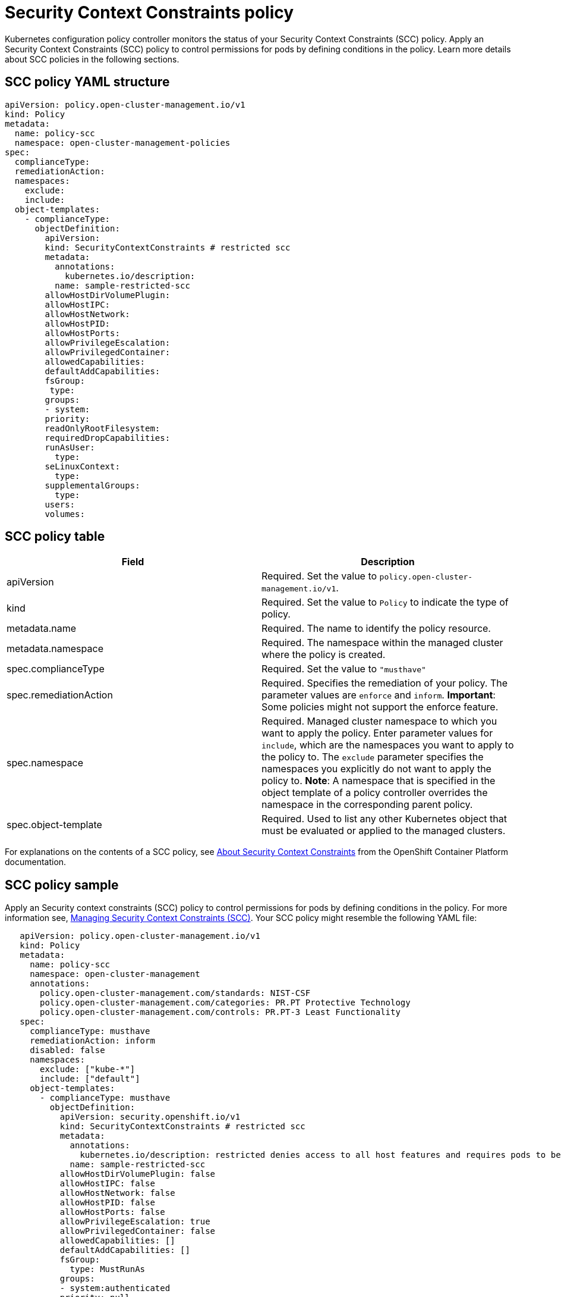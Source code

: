 [#security-context-constraints-policy]
= Security Context Constraints policy

Kubernetes configuration policy controller monitors the status of your Security Context Constraints (SCC) policy.
Apply an Security Context Constraints (SCC) policy to control permissions for pods by defining conditions in the policy.
Learn more details about SCC policies in the following sections.

[#scc-policy-yaml-structure]
== SCC policy YAML structure

[source,yaml]
----
apiVersion: policy.open-cluster-management.io/v1
kind: Policy
metadata:
  name: policy-scc
  namespace: open-cluster-management-policies
spec:
  complianceType:
  remediationAction:
  namespaces:
    exclude:
    include:
  object-templates:
    - complianceType:
      objectDefinition:
        apiVersion:
        kind: SecurityContextConstraints # restricted scc
        metadata:
          annotations:
            kubernetes.io/description:
          name: sample-restricted-scc
        allowHostDirVolumePlugin:
        allowHostIPC:
        allowHostNetwork:
        allowHostPID:
        allowHostPorts:
        allowPrivilegeEscalation:
        allowPrivilegedContainer:
        allowedCapabilities:
        defaultAddCapabilities:
        fsGroup:
         type:
        groups:
        - system:
        priority:
        readOnlyRootFilesystem:
        requiredDropCapabilities:
        runAsUser:
          type:
        seLinuxContext:
          type:
        supplementalGroups:
          type:
        users:
        volumes:
----

[#scc-policy-table]
== SCC policy table

// place holder until i revise with the correct parameters

|===
| Field | Description

| apiVersion
| Required.
Set the value to `policy.open-cluster-management.io/v1`.
// current place holder until this info is updated

| kind
| Required.
Set the value to `Policy` to indicate the type of policy.

| metadata.name
| Required.
The name to identify the policy resource.

| metadata.namespace
| Required.
The namespace within the managed cluster where the policy is created.

| spec.complianceType
| Required.
Set the value to `"musthave"`

| spec.remediationAction
| Required.
Specifies the remediation of your policy.
The parameter values are `enforce` and `inform`.
*Important*: Some policies might not support the enforce feature.

| spec.namespace
| Required.
Managed cluster namespace to which you want to apply the policy.
Enter parameter values for `include`, which are the namespaces you want to apply to the policy to.
The `exclude` parameter specifies the namespaces you explicitly do not want to apply the policy to.
*Note*: A namespace that is specified in the object template of a policy controller overrides the namespace in the corresponding parent policy.

| spec.object-template
| Required.
Used to list any other Kubernetes object that must be evaluated or applied to the managed clusters.
|===

For explanations on the contents of a SCC policy, see link:https://docs.openshift.com/container-platform/4.3/authentication/managing-security-context-constraints.html#security-context-constraints-about_configuring-internal-oauth[About Security Context Constraints] from the OpenShift Container Platform documentation.

[#scc-policy-sample]
== SCC policy sample

Apply an Security context constraints (SCC) policy to control permissions for pods by defining conditions in the policy.
For more information see, link:https://docs.openshift.com/container-platform/4.3/authentication/managing-security-context-constraints.html#security-context-constraints-about_configuring-internal-oauth[Managing Security Context Constraints (SCC)].
Your SCC policy might resemble the following YAML file:

[source,yaml]
----
   apiVersion: policy.open-cluster-management.io/v1
   kind: Policy
   metadata:
     name: policy-scc
     namespace: open-cluster-management
     annotations:
       policy.open-cluster-management.com/standards: NIST-CSF
       policy.open-cluster-management.com/categories: PR.PT Protective Technology
       policy.open-cluster-management.com/controls: PR.PT-3 Least Functionality
   spec:
     complianceType: musthave
     remediationAction: inform
     disabled: false
     namespaces:
       exclude: ["kube-*"]
       include: ["default"]
     object-templates:
       - complianceType: musthave
         objectDefinition:
           apiVersion: security.openshift.io/v1
           kind: SecurityContextConstraints # restricted scc
           metadata:
             annotations:
               kubernetes.io/description: restricted denies access to all host features and requires pods to be run with a UID, and SELinux context that are allocated to the namespace.  This is the most restrictive SCC and it is used by default for authenticated users.
             name: sample-restricted-scc
           allowHostDirVolumePlugin: false
           allowHostIPC: false
           allowHostNetwork: false
           allowHostPID: false
           allowHostPorts: false
           allowPrivilegeEscalation: true
           allowPrivilegedContainer: false
           allowedCapabilities: []
           defaultAddCapabilities: []
           fsGroup:
             type: MustRunAs
           groups:
           - system:authenticated
           priority: null
           readOnlyRootFilesystem: false
           requiredDropCapabilities:
           - KILL
           - MKNOD
           - SETUID
           - SETGID
           runAsUser:
             type: MustRunAsRange
           seLinuxContext:
             type: MustRunAs
           supplementalGroups:
             type: RunAsAny
           users: []
           volumes:
           - configMap
           - downwardAPI
           - emptyDir
           - persistentVolumeClaim
           - projected
           - secret
   ---
   apiVersion: apps.open-cluster-management.io/v1
   kind: PlacementBinding
   metadata:
     name: binding-policy-scc
     namespace: open-cluster-management-policies
   placementRef:
     name: placement-policy-scc
     kind: PlacementRule
     apiGroup: apps.open-cluster-management.io
   subjects:
   - name: policy-scc
     kind: Policy
     apiGroup: policy.mcm.ibm.com
   ---
   apiVersion: apps.open-cluster-management.io/v1
   kind: PlacementBinding
   metadata:
     name: policy-scc-production-clusters
     namespace: open-cluster-management-policies
   placementRef:
     name: production-clusters
     kind: PlacementRule
     apiGroup: apps.open-cluster-management.io
   subjects:
   - name: policy-scc
     kind: Policy
     apiGroup: policy.mcm.ibm.com
   ---
   apiVersion: apps.open-cluster-management.io/v1
   kind: PlacementRule
   metadata:
     name: placement-policy-scc
     namespace: open-cluster-management-policies
   spec:
     clusterConditions:
     - type: OK
     clusterSelector:
       matchExpressions: []
----

To learn how to manage an SCC policy, see link:create_scc_policy.adoc[Managing Security Context Constraints policies] for more details.
See link:config_policy_ctrl.adoc[Kubernetes configuration policy controller] to learn about other configuration policies.
See link:create_policy.adoc[Manage security policies] to manage other policies.
